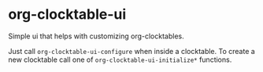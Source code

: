 * org-clocktable-ui

Simple ui that helps with customizing org-clocktables.

Just call =org-clocktable-ui-configure= when inside a clocktable.
To create a new clocktable call one of =org-clocktable-ui-initialize*= functions.
